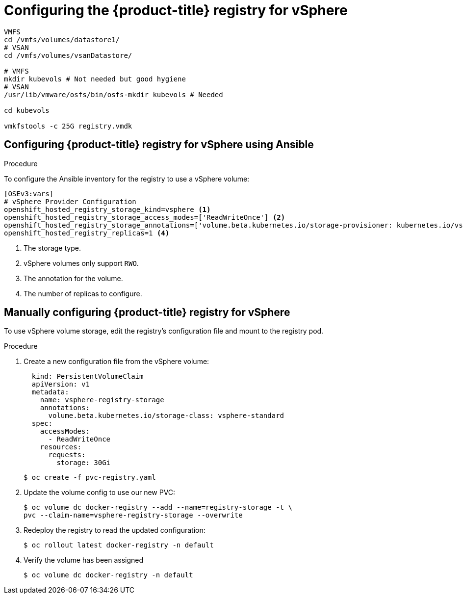 ////
Module included in the following assemblies:

install_config/configuring_vsphere.adoc
////

[id='vsphere-configuring-registry_{context}']
= Configuring the {product-title} registry for vSphere


[source, bash]
----
VMFS
cd /vmfs/volumes/datastore1/
# VSAN
cd /vmfs/volumes/vsanDatastore/

# VMFS
mkdir kubevols # Not needed but good hygiene
# VSAN
/usr/lib/vmware/osfs/bin/osfs-mkdir kubevols # Needed

cd kubevols

vmkfstools -c 25G registry.vmdk
----

== Configuring {product-title} registry for vSphere using Ansible

.Procedure

To configure the Ansible inventory for the registry to use a vSphere volume:

----
[OSEv3:vars]
# vSphere Provider Configuration
openshift_hosted_registry_storage_kind=vsphere <1>
openshift_hosted_registry_storage_access_modes=['ReadWriteOnce'] <2>
openshift_hosted_registry_storage_annotations=['volume.beta.kubernetes.io/storage-provisioner: kubernetes.io/vsphere-volume'] <3>
openshift_hosted_registry_replicas=1 <4>
----

<1> The storage type.
<2> vSphere volumes only support `RWO`.
<4> The annotation for the volume.
<4> The number of replicas to configure.

== Manually configuring {product-title} registry for vSphere

To use vSphere volume storage, edit the registry’s configuration file and mount to the registry pod.

.Procedure

. Create a new configuration file from the vSphere volume:
+

[source,yaml]
----
  kind: PersistentVolumeClaim
  apiVersion: v1
  metadata:
    name: vsphere-registry-storage
    annotations:
      volume.beta.kubernetes.io/storage-class: vsphere-standard
  spec:
    accessModes:
      - ReadWriteOnce
    resources:
      requests:
        storage: 30Gi
----
+
[source,bash]
----
$ oc create -f pvc-registry.yaml
----

. Update the volume config to use our new PVC:
+
[source,bash]
----
$ oc volume dc docker-registry --add --name=registry-storage -t \
pvc --claim-name=vsphere-registry-storage --overwrite
----

. Redeploy the registry to read the updated configuration:
+
[source,bash]
----
$ oc rollout latest docker-registry -n default
----
. Verify the volume has been assigned
+
[source,bash]
----
$ oc volume dc docker-registry -n default
----
